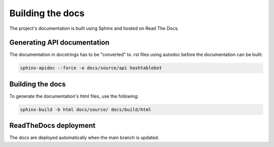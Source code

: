 .. _build_docs:

Building the docs
=================

The project's documentation is built using Sphinx and hosted on Read The Docs.

Generating API documentation
----------------------------

The documentation in docstrings has to be "converted" to .rst files using autodoc before the documentation can be built:

.. code-block:: sh

        sphinx-apidoc --force -o docs/source/api hashtablebot

Building the docs
-----------------
To generate the documentation's html files, use the following:

.. code-block:: sh

        sphinx-build -b html docs/source/ docs/build/html

ReadTheDocs deployment
------------------------
The docs are deployed automatically when the main branch is updated.

